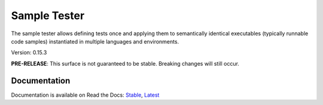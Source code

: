 Sample Tester
=============

The sample tester allows defining tests once and applying them to
semantically identical executables (typically runnable code samples)
instantiated in multiple languages and environments.

Version: 0.15.3

**PRE-RELEASE**: This surface is not guaranteed to be stable. Breaking changes will still occur.

Documentation
-------------
Documentation is available on Read the Docs:
`Stable <https://sample-tester.readthedocs.io/en/stable/>`_,
`Latest <https://sample-tester.readthedocs.io/en/latest/>`_
